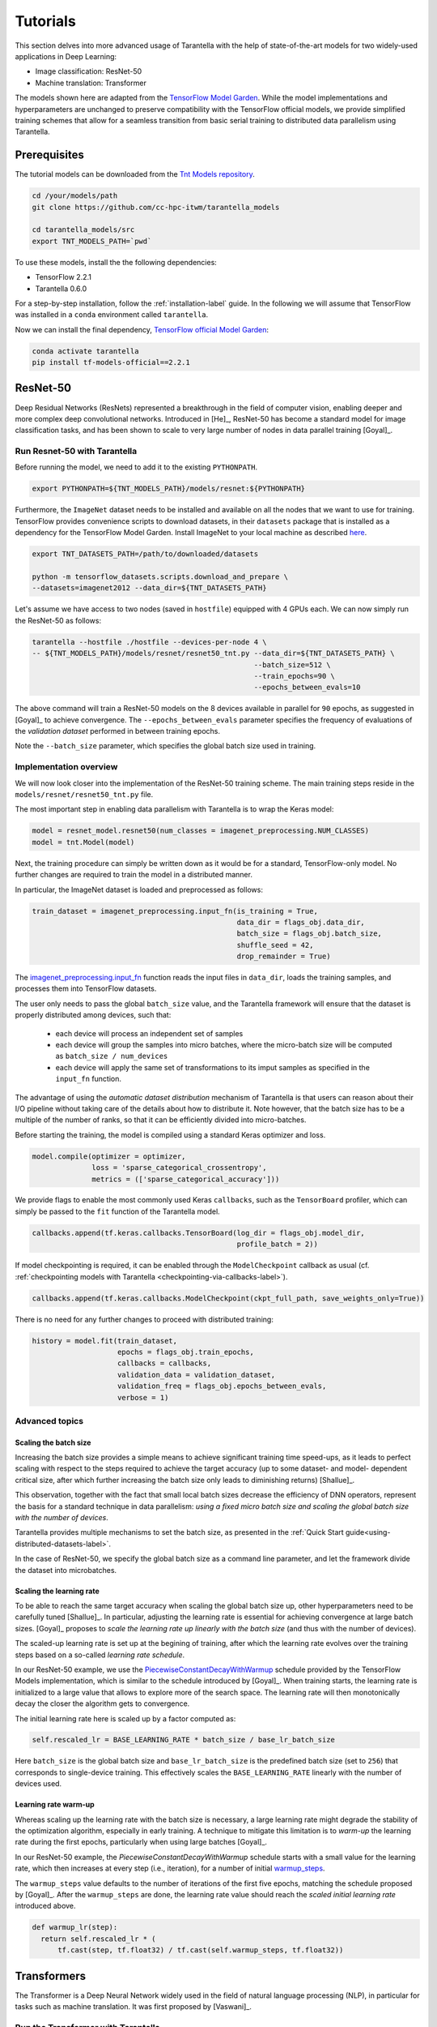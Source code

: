 .. _tutorials-label:

Tutorials
=========

This section delves into more advanced usage of Tarantella with the help of
state-of-the-art models for two widely-used applications in Deep Learning:

* Image classification: ResNet-50
* Machine translation: Transformer

The models shown here are adapted from the
`TensorFlow Model Garden <https://github.com/tensorflow/models/tree/master/official>`_.
While the model implementations and hyperparameters are unchanged to preserve
compatibility with the TensorFlow official models, we provide simplified training
schemes that allow for a seamless transition from basic serial training to distributed
data parallelism using Tarantella.


Prerequisites
-------------

The tutorial models can be downloaded from the
`Tnt Models repository <https://github.com/cc-hpc-itwm/tarantella_models>`_.

.. code-block:: bash

  cd /your/models/path
  git clone https://github.com/cc-hpc-itwm/tarantella_models

  cd tarantella_models/src
  export TNT_MODELS_PATH=`pwd`

To use these models, install the the following dependencies:

* TensorFlow 2.2.1
* Tarantella 0.6.0

For a step-by-step installation, follow the :ref:`installation-label` guide.
In the following we will assume that TensorFlow was installed in a ``conda`` 
environment called ``tarantella``.

Now we can install the final dependency,
`TensorFlow official Model Garden <https://github.com/tensorflow/models>`__:

.. code-block:: bash

    conda activate tarantella
    pip install tf-models-official==2.2.1


.. _resnet50-label:

ResNet-50
---------

Deep Residual Networks (ResNets) represented a breakthrough in the field of
computer vision, enabling deeper and more complex deep convolutional networks.
Introduced in [He]_, ResNet-50 has become a standard model for image classification
tasks, and has been shown to scale to very large number of nodes in data parallel
training [Goyal]_.

Run Resnet-50 with Tarantella
^^^^^^^^^^^^^^^^^^^^^^^^^^^^^
Before running the model, we need to add it to the existing ``PYTHONPATH``.

.. code-block:: bash

    export PYTHONPATH=${TNT_MODELS_PATH}/models/resnet:${PYTHONPATH}

Furthermore, the ``ImageNet`` dataset needs to be installed and available on
all the nodes that we want to use for training.
TensorFlow provides convenience scripts to download datasets, in their ``datasets``
package that is installed as a dependency for the TensorFlow Model Garden.
Install ImageNet to your local machine as described
`here <https://github.com/tensorflow/datasets/blob/master/tensorflow_datasets/scripts/download_and_prepare.py>`_.

.. code-block:: bash

    export TNT_DATASETS_PATH=/path/to/downloaded/datasets

    python -m tensorflow_datasets.scripts.download_and_prepare \
    --datasets=imagenet2012 --data_dir=${TNT_DATASETS_PATH}


Let's assume we have access to two nodes (saved in ``hostfile``) equipped with 4 GPUs each.
We can now simply run the ResNet-50 as follows:

.. code-block:: bash

    tarantella --hostfile ./hostfile --devices-per-node 4 \
    -- ${TNT_MODELS_PATH}/models/resnet/resnet50_tnt.py --data_dir=${TNT_DATASETS_PATH} \
                                                        --batch_size=512 \
                                                        --train_epochs=90 \
                                                        --epochs_between_evals=10

The above command will train a ResNet-50 models on the 8 devices available in parallel
for ``90`` epochs, as suggested in [Goyal]_ to achieve convergence.
The ``--epochs_between_evals`` parameter specifies the frequency of evaluations of the
*validation dataset* performed in between training epochs.

Note the ``--batch_size`` parameter, which specifies the global batch size used in training.

Implementation overview
^^^^^^^^^^^^^^^^^^^^^^^
We will now look closer into the implementation of the ResNet-50 training scheme.
The main training steps reside in the ``models/resnet/resnet50_tnt.py`` file.

The most important step in enabling data parallelism with Tarantella is
to wrap the Keras model:

.. code-block:: python

    model = resnet_model.resnet50(num_classes = imagenet_preprocessing.NUM_CLASSES)
    model = tnt.Model(model)

Next, the training procedure can simply be written down as it would be for a
standard, TensorFlow-only model. No further changes are required to train the
model in a distributed manner.

In particular, the ImageNet dataset is loaded and preprocessed as follows:

.. code-block:: python

    train_dataset = imagenet_preprocessing.input_fn(is_training = True,
                                                    data_dir = flags_obj.data_dir,
                                                    batch_size = flags_obj.batch_size,
                                                    shuffle_seed = 42,
                                                    drop_remainder = True)

The
`imagenet_preprocessing.input_fn
<https://github.com/cc-hpc-itwm/tarantella_models/blob/master/src/models/resnet/imagenet_preprocessing.py#L20>`_
function reads the input files in ``data_dir``, loads the training samples, and processes
them into TensorFlow datasets.

The user only needs to pass the global ``batch_size`` value, and the Tarantella
framework will ensure that the dataset is properly distributed among devices,
such that:

  * each device will process an independent set of samples
  * each device will group the samples into micro batches, where the micro-batch
    size will be computed as ``batch_size / num_devices``
  * each device will apply the same set of transformations to its imput samples as
    specified in the ``input_fn`` function.

The advantage of using the *automatic dataset distribution* mechanism of Tarantella
is that users can reason about their I/O pipeline without taking care of the details
about how to distribute it.
Note however, that the batch size has to be a multiple of the number of ranks, so
that it can be efficiently divided into micro-batches.

.. todo:: 

  Re-write the above sentence when this is not a requirement anymore


Before starting the training, the model is compiled using a standard Keras optimizer
and loss.

.. code-block:: python

    model.compile(optimizer = optimizer,
                  loss = 'sparse_categorical_crossentropy',
                  metrics = (['sparse_categorical_accuracy']))

We provide flags to enable the most commonly used Keras ``callbacks``, such as
the ``TensorBoard`` profiler, which can simply be passed to the ``fit`` function
of the Tarantella model.

.. code-block:: python

    callbacks.append(tf.keras.callbacks.TensorBoard(log_dir = flags_obj.model_dir,
                                                    profile_batch = 2))

If model checkpointing is required, it can be enabled through the ``ModelCheckpoint``
callback as usual (cf. :ref:`checkpointing models with Tarantella <checkpointing-via-callbacks-label>`).

.. code-block:: python

    callbacks.append(tf.keras.callbacks.ModelCheckpoint(ckpt_full_path, save_weights_only=True))


There is no need for any further changes to proceed with distributed training:

.. code-block:: python

    history = model.fit(train_dataset,
                        epochs = flags_obj.train_epochs,
                        callbacks = callbacks,
                        validation_data = validation_dataset,
                        validation_freq = flags_obj.epochs_between_evals,
                        verbose = 1)


Advanced topics
^^^^^^^^^^^^^^^

Scaling the batch size
""""""""""""""""""""""

Increasing the batch size provides a simple means to achieve significant training
time speed-ups, as it leads to perfect scaling with respect to the steps required
to achieve the target accuracy (up to some dataset- and model- dependent critical
size, after which further increasing the batch size only leads to diminishing returns)
[Shallue]_.

This observation, together with the fact that small local batch sizes decrease the
efficiency of DNN operators, represent the basis for a standard technique in data
parallelism: *using a fixed micro batch size and scaling the global batch size
with the number of devices*.

Tarantella provides multiple mechanisms to set the batch size, as presented in the
:ref:`Quick Start guide<using-distributed-datasets-label>`.

In the case of ResNet-50, we specify the global batch size as a command line
parameter, and let the framework divide the dataset into microbatches.

.. _scale-learning-rate-label:

Scaling the learning rate
"""""""""""""""""""""""""

To be able to reach the same target accuracy when scaling the global batch size up,
other hyperparameters need to be carefully tuned [Shallue]_.
In particular, adjusting the learning rate is essential for achieving convergence
at large batch sizes. [Goyal]_ proposes to *scale the
learning rate up linearly with the batch size* (and thus with the number of devices).

The scaled-up learning rate is set up at the begining of training, after which the
learning rate evolves over the training steps based on a so-called
*learning rate schedule*.

In our ResNet-50 example, we use the
`PiecewiseConstantDecayWithWarmup <https://github.com/cc-hpc-itwm/tarantella_models/blob/master/src/models/resnet/resnet50_tnt.py#L20>`__
schedule provided by the TensorFlow Models implementation, which is similar to the schedule
introduced by [Goyal]_.
When training starts, the learning rate is initialized to
a large value that allows to explore more of the search space. The learning rate will
then monotonically decay the closer the algorithm gets to convergence.

The initial learning rate here is scaled up by a factor computed as:

.. code-block:: bash

  self.rescaled_lr = BASE_LEARNING_RATE * batch_size / base_lr_batch_size

Here ``batch_size`` is the global batch size and ``base_lr_batch_size`` is the predefined batch size
(set to ``256``) that corresponds to single-device training. This effectively scales the
``BASE_LEARNING_RATE`` linearly with the number of devices used.

Learning rate warm-up
"""""""""""""""""""""

Whereas scaling up the learning rate with the batch size is necessary, a large learning
rate might degrade the stability of the optimization algorithm, especially in early training.
A technique to mitigate this limitation is to *warm-up* the learning rate during the first
epochs, particularly when using large batches [Goyal]_.

In our ResNet-50 example, the `PiecewiseConstantDecayWithWarmup` schedule
starts with a small value for the learning rate, which then increases at every step
(i.e., iteration), for a number of initial
`warmup_steps <https://github.com/cc-hpc-itwm/tarantella_models/blob/master/src/models/resnet/common.py#L30>`_.

The ``warmup_steps`` value defaults to the number of iterations of the first five epochs,
matching the schedule proposed by [Goyal]_.
After the ``warmup_steps`` are done, the learning rate value should reach the *scaled initial
learning rate* introduced above.

.. code-block:: python

  def warmup_lr(step):
    return self.rescaled_lr * (
        tf.cast(step, tf.float32) / tf.cast(self.warmup_steps, tf.float32))

.. _transformer-label:

Transformers
------------

The Transformer is a Deep Neural Network widely used in the field of natural language
processing (NLP), in particular for tasks such as machine translation.
It was first proposed by [Vaswani]_.

Run the Transformer with Tarantella
^^^^^^^^^^^^^^^^^^^^^^^^^^^^^^^^^^^

The Tranformer training scheme can be found
`here <https://github.com/cc-hpc-itwm/tarantella_models/blob/master/src/models/transformer/transformer_tnt.py>`__,
and has to be added to 
the existing ``PYTHONPATH``:

.. code-block:: bash

    export PYTHONPATH=${TNT_MODELS_PATH}/models/transformer:${PYTHONPATH}

We will follow the training procedure presented in [Vaswani]_, where the authors 
show results for training the `big` variant of the Transformer model on 
a machine translation dataset called 
`WMT14 <http://www.statmt.org/wmt14/translation-task.html>`_.

To install the dataset, we will use the Tensorflow ``datasets`` package, which 
should have been already installed in your ``conda`` environment as a 
dependency for the TensorFlow Model Garden, and download the English-German 
dataset to match the results by [Vaswani]_.
Detailed instructions on how to obtain the dataset are provided in the 
`TensorFlow documentation <https://www.tensorflow.org/datasets/catalog/wmt14_translate>`_.

Now we can start training.
Once again, let's assume we have access to two nodes (specified in ``hostfile``)
equipped with 4 GPUs each.

.. code-block:: bash

    export WMT14_PATH=/path/to/the/installed/dataset

    tarantella --hostfile ./hostfile --devices-per-node 4 \
    -- ${TNT_MODELS_PATH}/models/transformer/transformer_tnt.py \
                         --data_dir=${WMT14_PATH} \
                         --vocab_file=${WMT14_PATH}/vocab.ende.32768 \
                         --bleu_ref=${WMT14_PATH}/newstest2014.de \
                         --bleu_source=${WMT14_PATH}/newstest2014.en \
                         --param_set=big \
                         --train_epochs=30 \
                         --epochs_between_evals=30 \
                         --batch_size=32736

The above command will select the ``big`` model implementation and train it
on the 8 specified devices in a distributed fashion.
To reach the target accuracy, [Vaswani]_ specifies that the model needs to be 
trained for ``30`` epochs.

The Transformer requires access to a vocabulary file, which contains all the
tokens derived from the dataset. This is provided as the ``vocab_file`` parameter
and is part of the pre-processed dataset.

After training, one round of evaluation is conducted using the ``newstest2014``
dataset to translate English sentences into German. The frequency of evaluation
rounds can be changed by updating the `epochs_between_evals` parameter.

Implementation overview
^^^^^^^^^^^^^^^^^^^^^^^

The Transformer model itself is implemented and imported from the 
`TensorFlow Model Garden 
<https://github.com/tensorflow/models/tree/master/official/nlp/transformer>`__.
The training procedure and dataset loading and pre-processing do not require
extensive changes to work with Tarantella. However, we provide a simplified 
version to highlight the usage of Tarantella with Keras training loops.

Thus, the Keras transformer model is created in
`TransformerTntTask class
<https://github.com/cc-hpc-itwm/tarantella_models/blob/master/src/models/transformer/transformer_tnt.py#L80>`_.
Two different versions of the model are used, one for training (wrapped into
a Tarantella model), and one for inference (serial Keras model).

.. code-block:: python

  self.train_model = create_model(internal_model, self.params, is_train = True)
  # Enable distributed training
  self.train_model = tnt.Model(self.train_model)

  # The inference model is wrapped as a different Keras model that does not use labels
  self.predict_model = create_model(internal_model, self.params, is_train = False)

To illustrate alternatives in the use of Tarantella, we distribute the data
manually here, `data_pipeline.py
<https://github.com/cc-hpc-itwm/tarantella_models/blob/master/src/models/transformer/data_pipeline.py>`_
file, as explained in the
:ref:`manually-distributed datasets<manually-distributed-datasets-label>` section.
Alternatively, automatic dataset distribution could be used, as explained in the
:ref:`Quick Start<using-distributed-datasets-label>`.

To be able to manually split the dataset across ranks, we need access to **rank IDs**
and the **total number of ranks**, which are then passed to the `IO pipeline
<https://github.com/cc-hpc-itwm/tarantella_models/blob/master/src/models/transformer/transformer_tnt.py#L134>`_.

The :ref:`Advanced Topics<ranks-label>` section explains the API Tarantella
exposes to access ranks.

.. code-block:: python

  train_ds = data_pipeline.train_input_fn(self.params,
                                          shuffle_seed = 42,
                                          num_ranks = tnt.get_size(),
                                          rank = tnt.get_rank())


Here, the ``data_pipeline.train_input_fn`` reads in the dataset and applies a series 
of transformations to convert it into a batched set of sentences.

Next, the user can also create callbacks, which can then be simply passed on to
the training function.

.. code-block:: python

  callbacks.append(tf.keras.callbacks.TensorBoard(log_dir=self.flags_obj.model_dir))

Finally, we can call ``model.fit`` to start distributed training on all devices:

.. code-block:: python

    history = model.fit(train_ds,
                        tnt_distribute_dataset = False,
                        epochs=self.params["train_epochs"],
                        callbacks=callbacks,
                        verbose=1)

In the following sections we will show how we modify the ``fit`` loop to allow for
a customized evaluation of the trained model.

Important points
^^^^^^^^^^^^^^^^

Customized behavior based on **rank**
"""""""""""""""""""""""""""""""""""""

Although all ranks participating in data parallel training use identical replicas
of the same model and make progress in sync, there are cases when certain tasks
should be executed on a specific rank (or group or ranks).
To this end, Tarantella provides a number of functions to identify the rank ID
and allow users to add customized behavior based on rank, as decribed in this
:ref:`section<ranks-label>`.

In the case of the Transformer model, we want to use the rank information to
perform several tasks:

* print logging messages

.. code-block:: python

    if tnt.is_master_rank():
      logging.info("Start train")

* distribute datasets manually among participating devices
* execute other models, such as a modified, serial version of the Tarantella model for :ref:`inference<inference-master-rank-label>`
* enable certain callbacks only on one rank (e.g., profiling callbacks)

.. code-block:: python

    if tnt.is_master_rank():
      if self.flags_obj.enable_time_history:
        time_callback = keras_utils.TimeHistory(self.params["batch_size"],
                                                self.params["num_sentences"],
                                                logdir = None)
        callbacks.append(time_callback)

Such callbacks only collect local data corresponding to the specific rank where they are executed.
In this example, the `TimeHistory` callback will measure timings only on the `master_rank`. While
iteration and epoch runtimes should be the same on all ranks (as all ranks train in sync), other
metrics such as accuracy will only be computed based on the local data available to the rank.


.. _manually-distributed-datasets-label:

Using manually-distributed datasets
"""""""""""""""""""""""""""""""""""

Typically, it is the task of the framework to automatically handle batched
datasets, such that each rank only processes its share of the data, as explained in
the :ref:`Quick Start guide<using-distributed-datasets-label>`.

However, there are complex scenarios when the user might prefer to manually build the
dataset slices corresponding to each rank.
Tarantella allows the user to disable the automatic distribution mechanism
by passing ``tnt_distribute_dataset = False`` to the ``model.fit`` function.

This is how it is done in the case of the Transformer:

.. code-block:: python

    history = self.train_model.fit(train_ds,
                                   callbacks = callbacks,
                                   tnt_distribute_dataset = False,
                                   initial_epoch = epoch,
                                   epochs = epoch + min(self.params["epochs_between_evals"],
                                                       self.params["train_epochs"]-epoch),
                                   verbose = 2)

Also note the use of ``initial_epoch`` and ``epochs``. This combination of parameters
is necessary to allow evaluation rounds in between training epochs, when a validation
dataset cannot be simply passed to ``model.fit``.
In particular, our transformer implementation features a different model for
inference, as described :ref:`below<mixed-models-label>`.

Now that automatic distribution is disabled, let us take a look at how to split
the dataset manually among devices.
The input data processing is implemented in
`data_pipeline.py
<https://github.com/cc-hpc-itwm/tarantella_models/blob/master/src/models/transformer/data_pipeline.py>`_.

In the case of the Transformer model, the global ``batch_size`` stands for the total
number of input tokens processed in a single iteration.
However, as the training is performed in (fixed-sized) sentences, our global
``batch_size`` used for training will be in fact the number of sentences comprised
in such a batch.

Furthermore, we need to divide the number of sentences across ranks, such that
each rank can work on a separated shard of ``micro_batch_size`` sentences.
Finally, the dataset itself needs to be batched using the ``micro_batch_size`` and
each device instructed to select its own shard:

.. code-block:: python

  number_batch_sentences = batch_size // max_length

  micro_batch_size = number_batch_sentences // num_ranks

  # Batch the sentences and select only the shard (subset)
  # corresponding to the current rank
  dataset = dataset.padded_batch(micro_batch_size,
                                ([max_length], [max_length]),
                                drop_remainder=True)
  dataset = dataset.shard(num_ranks, rank)



.. _mixed-models-label:

Mixing Keras and Tarantella models
""""""""""""""""""""""""""""""""""

An essential aspect of the Transformer model is that it operates on slightly different
model versions during training and inference.
While in training the model works on encoded tokens, inference requires translation
to and from plain text. Thus, the model needs to use modified input and output layers
for each of these tasks.

To illustrate the way a Tarantella model can work alongside a typical Keras model, we
only execute the training phase on the Transformer within a (distributed) Tarantella
model.

Take a look at the
`model creation function
<https://github.com/cc-hpc-itwm/tarantella_models/blob/master/src/models/transformer/transformer_tnt.py#L53>`_.
It builds two different Keras models depending on whether training is enabled or not,
both of them based on the same `internal model` (i.e., using the same learned weights).

Now, when initializing our Transformer task, we only wrap one of the models as a ``tnt.Model``:

.. code-block:: python

  # Transformer model used both as Tarantella model (in training) and as a serial
  # model for inference
  internal_model = transformer.Transformer(self.params, name="transformer_v2")

  # The train model includes an additional logits layer and a customized loss
  self.train_model = create_model(internal_model, self.params, is_train = True)
  # Enable distributed training
  self.train_model = tnt.Model(self.train_model)

  # The inference model is wrapped as a different Keras model that does not use labels
  self.predict_model = create_model(internal_model, self.params, is_train = False)

Training can now proceed as usual, by only calling the ``fit`` method on our ``train_model``.
We can however design our training loop to stop every ``epochs_between_evals`` epochs,
evaluate the training accuracy using the serial ``predict_model``, and then continue
from where it left off.

.. _inference-master-rank-label:

.. code-block:: python

  for epoch in range(0, self.params["train_epochs"], self.params["epochs_between_evals"]):
    # as our dataset is distributed manually, disable the automatic Tarantella distribution
    history = self.train_model.fit(train_ds,
                                   callbacks = callbacks,
                                   tnt_distribute_dataset = False,
                                   initial_epoch = epoch,
                                   epochs = epoch + min(self.params["epochs_between_evals"],
                                                        self.params["train_epochs"]-epoch),
                                   verbose = 2)

    if tnt.is_master_rank():
      eval_stats = self.eval()

The ``self.eval()`` method performs the translation on the test dataset using the
standard Keras ``predict_model``.

.. code-block:: python

  def eval(self):
    ...
    uncased_score, cased_score = transformer_main.evaluate_and_log_bleu(
                                                  self.predict_model,
                                                  self.params,
                                                  self.flags_obj.bleu_source,
                                                  self.flags_obj.bleu_ref,
                                                  self.flags_obj.vocab_file)

A validation dataset can be provided in the form of a pair of input files specified
at the command line as  ``bleu_source`` and ``bleu_ref``.
If the validation dataset exists, the evaluation method will compute and log the
corresponding BLEU scores (both case-sensitive and case-insensitive) serially.